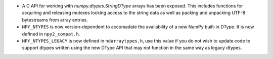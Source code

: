 * A C API for working with `numpy.dtypes.StringDType` arrays has been
  exposed. This includes functions for acquiring and releasing mutexes locking
  access to the string data as well as packing and unpacking UTF-8 bytestreams
  from array entries.
* ``NPY_NTYPES`` is now version-dependent to accomadate the availability of a
  new NumPy built-in DType. It is now defined in ``npy2_compat.h``.
* ``NPY_NTYPES_LEGACY`` is now defined in ``ndarraytypes.h``, use this value
  if you do not wish to update code to support dtypes written using the new
  DType API that may not function in the same way as legacy dtypes.
